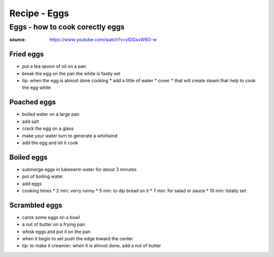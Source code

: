 Recipe - Eggs
#############

Eggs - how to cook corectly eggs
********************************

:source: https://www.youtube.com/watch?v=xIDGsxW6O-w

Fried eggs
==========

* put a tea spoon of oil on a pan
* break the egg on the pan the white is fastly set
* tip: when the egg is almost done cooking
  * add a little of water
  * cover
  * that will create steam that help to cook the egg white

Poached eggs
============

* boiled water on a large pan
* add salt
* crack the egg on a glass
* make your water turn to generate a whirlwind
* add the egg and let it cook

Boiled eggs
===========

* submerge eggs in lukewarm water for about 3 minutes
* pot of boiling water
* add eggs
* cooking times
  * 2 min: verry runny
  * 5 min: to dip bread on it
  * 7 min: for salad or sauce
  * 10 min: totally set 

Scrambled eggs
==============

* carck some eggs on a bowl
* a nut of butter on a frying pan
* whisk eggs and put it on the pan
* when it begin to set push the edge toward the center
* tip: to make it creamier: when it is almost done, add a nut of butter
